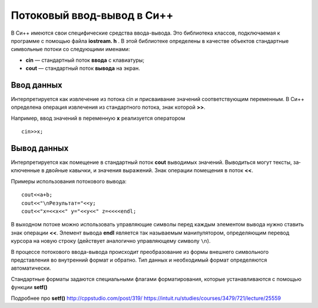 Потоковый ввод-вывод в Си++
--------------------------------

В Си++ имеются свои специфические средства ввода-вывода. Это библиотека классов, под­ключаемая к программе с помощью файла **iostream. h** . В этой библиотеке определены в качестве объектов стандартные символь­ные потоки со следующими именами:

* **cin** — стандартный поток **ввода** с клавиатуры;
* **cout** — стандартный поток **вывода** на экран.

Ввод данных
~~~~~~~~~~~~~~~

Интерпретируется как извлечение из потока cin и присваивание значений соответствующим переменным. В Си++ определена операция извлечения из стандартного потока, знак которой **>>**. 

Например, ввод значений в переменную **х** реализуется оператором

::

	cin>>x;

Вывод данных
~~~~~~~~~~~~~~~~

Интерпретируется как помещение в стандартный поток **cout** выводимых значений. Выводиться могут тексты, за­ключенные в двойные кавычки, и значения выражений. Знак операции помещения в поток **<<**. 

Примеры использования потокового вывода:

::
	
	cout<<a+b;
	соut<<"\nРезультат="<<y;
	cout<<"x=<<x<<" y="<<y<<" z=<<<<endl;

В выходном потоке можно использовать управляющие символы перед каждым элементом вывода нужно ста­вить знак операции **<<**. Элемент вывода **endl** является так называ­емым манипулятором, определяющим перевод курсора на новую строку (действует аналогично управляющему символу ``\n``).

В процессе потокового ввода-вывода происходит преобразо­вание из формы внешнего символьного представления во внут­ренний формат и обратно. Тип данных и необходимый формат определяются автоматически.

Стандартные форматы задаются специальными флагами форматирования, которые устанавлива­ются с помощью функции **setf()**


Подробнее про **setf()**
http://cppstudio.com/post/319/
https://intuit.ru/studies/courses/3479/721/lecture/25559

